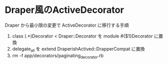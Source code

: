 #+OPTIONS: toc:nil num:nil author:nil creator:nil \n:nil |:t
#+OPTIONS: @:t ::t ^:t -:t f:t *:t <:t

* Draper風のActiveDecorator

  Draper から最小限の変更で ActiveDecorator に移行する手順

  1. class (.*)Decorator < Draper::Decorator を module #{$1}Decorator に置換
  2. delegate_all を extend DraperishActived::DrapperCompat に置換
  3. rm -f app/decorators/paginating_decorator.rb
